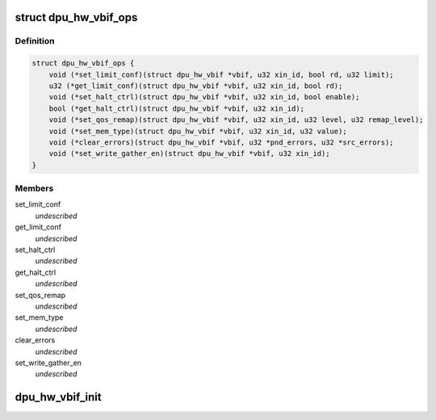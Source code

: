 .. -*- coding: utf-8; mode: rst -*-
.. src-file: drivers/gpu/drm/msm/disp/dpu1/dpu_hw_vbif.h

.. _`dpu_hw_vbif_ops`:

struct dpu_hw_vbif_ops
======================

.. c:type:: struct dpu_hw_vbif_ops

    Interface to the VBIF hardware driver functions Assumption is these functions will be called after clocks are enabled

.. _`dpu_hw_vbif_ops.definition`:

Definition
----------

.. code-block:: c

    struct dpu_hw_vbif_ops {
        void (*set_limit_conf)(struct dpu_hw_vbif *vbif, u32 xin_id, bool rd, u32 limit);
        u32 (*get_limit_conf)(struct dpu_hw_vbif *vbif, u32 xin_id, bool rd);
        void (*set_halt_ctrl)(struct dpu_hw_vbif *vbif, u32 xin_id, bool enable);
        bool (*get_halt_ctrl)(struct dpu_hw_vbif *vbif, u32 xin_id);
        void (*set_qos_remap)(struct dpu_hw_vbif *vbif, u32 xin_id, u32 level, u32 remap_level);
        void (*set_mem_type)(struct dpu_hw_vbif *vbif, u32 xin_id, u32 value);
        void (*clear_errors)(struct dpu_hw_vbif *vbif, u32 *pnd_errors, u32 *src_errors);
        void (*set_write_gather_en)(struct dpu_hw_vbif *vbif, u32 xin_id);
    }

.. _`dpu_hw_vbif_ops.members`:

Members
-------

set_limit_conf
    *undescribed*

get_limit_conf
    *undescribed*

set_halt_ctrl
    *undescribed*

get_halt_ctrl
    *undescribed*

set_qos_remap
    *undescribed*

set_mem_type
    *undescribed*

clear_errors
    *undescribed*

set_write_gather_en
    *undescribed*

.. _`dpu_hw_vbif_init`:

dpu_hw_vbif_init
================

.. c:function:: struct dpu_hw_vbif *dpu_hw_vbif_init(enum dpu_vbif idx, void __iomem *addr, const struct dpu_mdss_cfg *m)

    initializes the vbif driver for the passed interface idx

    :param idx:
        Interface index for which driver object is required
    :type idx: enum dpu_vbif

    :param addr:
        Mapped register io address of MDSS
    :type addr: void __iomem \*

    :param m:
        Pointer to mdss catalog data
    :type m: const struct dpu_mdss_cfg \*

.. This file was automatic generated / don't edit.


